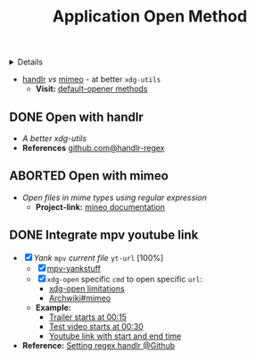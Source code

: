 :PROPERTIES:
:ID: ee480f7e-aaf0-4d6d-860c-3432099328ff
:ROAM_ORIGIN: 0726776a-0cd6-4819-b5f6-cc36089bef79
:END:
#+TITLE: Application Open Method

#+OPTIONS: title:nil tags:nil todo:nil ^:nil f:t num:t pri:nil toc:t
#+LATEX_HEADER: \renewcommand\maketitle{} \usepackage[scaled]{helvet} \renewcommand\familydefault{\sfdefault}
#+TODO: TODO(t) (e) DOING(d) PENDING(p) OUTLINE(o) RESEARCH(s) FEEDBACK(b) WAITING(w) NEXT(n) | IDEA(i) ABORTED(a) PARTIAL(r) REVIEW(v) DONE(f)
#+FILETAGS: :DOC:PROJECT:SYSTEM:LINUX:
#+HTML:<details>

* DONE Application Open Method [100%] :DOC:META:SYSTEM:LINUX:
CLOSED: [2025-05-24 Sat 01:20]
:PROPERTIES:
:ID:       0a3f8238-97cd-4aa2-a8dc-6ecea163efac
:END:
#+HTML:</details>
- [[https://github.com/chmln/handlr][handlr]] /vs/ [[https://xyne.dev/projects/mimeo/][mimeo]] - at better ~xdg-utils~
  - *Visit:* [[https://wiki.archlinux.org/title/Default_applications][default-opener methods]]
** DONE Open with handlr :HANDLR:
CLOSED: [2025-04-22 Tue 03:09]
:PROPERTIES:
:ID:       670f557e-c6f4-4392-aa0c-be18d7ae49a9
:END:
- /A better xdg-utils/
- *References* [[https://github.com/Anomalocaridid/handlr-regex][github.com@handlr-regex]]
** ABORTED Open with mimeo :MIMEO:
CLOSED: [2025-04-22 Tue 03:09]
- /Open files in mime types using regular expression/
  - *Project-link:* [[https://xyne.dev/projects/mimeo/][mineo documentation]]
** DONE Integrate mpv youtube link :MPV:HANDLR:
CLOSED: [2025-04-22 Tue 03:08]
:PROPERTIES:
:ID:       20071104-5e85-4d24-82a5-cf897074ac96
:END:
- [X] /Yank/ ~mpv~ /current file/ ~yt-url~ [100%]
  - [X] [[https://github.com/raphaeltannous/mpv-copyStuff][mpv-yankstuff]]
  - [X] ~xdg-open~ specific ~cmd~ to open specific ~url~:
    - [[https://a.opnxng.com/exchange/unix.stackexchange.com/questions/777237/open-specific-urls-in-certain-app][xdg-open limitations]]
    - [[https://wiki.archlinux.org/title/Default_applications#mimeo][Archwiki#mimeo]]
  - *Example:*
    - [[https://www.youtube.com/watch?v=ryR2-jVjoeA&t=15][Trailer starts at 00:15]]
    - [[https://www.youtube.com/watch?v=jv4pDOKe7OE&t=30][Test video starts at 00:30]]
    - [[https://www.youtube.com/watch?v=jv4pDOKe7OE?start=53&end=59][Youtube link with start and end time]]
- *Reference:* [[https://github.com/Anomalocaridid/handlr-regex?tab=readme-ov-file#setting-regex-handlers][Setting regex handlr @Github]]
